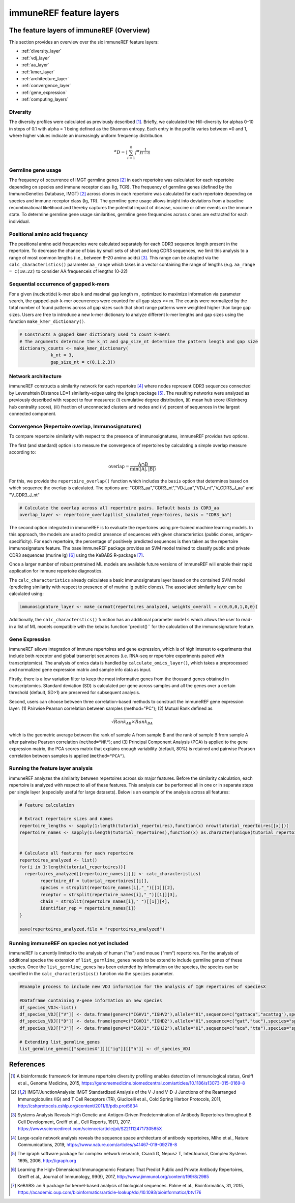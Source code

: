 .. _single_feature_analysis:

########################
immuneREF feature layers
########################

.. _feature_layers:

The feature layers of immuneREF (Overview)
==========================================


This section provides an overview over the six immuneREF feature layers:

*   :ref:`diversity_layer`
*   :ref:`vdj_layer`
*   :ref:`aa_layer`
*   :ref:`kmer_layer`
*   :ref:`architecture_layer`
*   :ref:`convergence_layer`
*   :ref:`gene_expression`
*   :ref:`computing_layers`



.. _diversity_layer:

Diversity
---------

The diversity profiles were calculated as previously described [1]_. Briefly, we calculated the Hill-diversity for alphas 0–10 in steps of 0.1 with alpha = 1 being defined as the Shannon entropy. Each entry in the profile varies between ≈0 and 1, where higher values indicate an increasingly uniform frequency distribution. 

.. math::

    {}^{\alpha}D = (\sum_{i=1}^{n} f^{\alpha})^\frac{1}{1-\alpha}

    
.. _vdj_layer:

Germline gene usage
-------------------

The frequency of occurrence of IMGT germline genes [2]_ in each repertoire was calculated for each repertoire depending on species and immune receptor class (Ig, TCR).
The frequency of germline genes (defined by the ImmunoGenetics Database, IMGT) [2]_ across clones in each repertoire was calculated for each repertoire depending on species and immune receptor class (Ig, TR). The germline gene usage allows insight into deviations from a baseline recombinational likelihood and thereby captures the potential impact of disease, vaccine or other events on the immune state. To determine germline gene usage similarities, germline gene frequencies across clones are extracted for each individual.


.. _aa_layer:

Positional amino acid frequency
-------------------------------

The positional amino acid frequencies were calculated separately for each CDR3 sequence length present in the repertoire. To decrease the chance of bias by small sets of short and long CDR3 sequences, we limit this analysis to a range of most common lengths (i.e., between 8–20 amino acids) [3]_. This range can be adapted via the ``calc_characteristics()`` parameter ``aa_range`` which takes in a vector containing the range of lengths (e.g. ``aa_range = c(10:22)`` to consider AA frequenceis of lengths 10-22)



.. _kmer_layer:

Sequential occurrence of gapped k-mers
--------------------------------------

For a given (nucleotide) k-mer size k and maximal gap length m , optimized to maximize information via parameter search, the gapped-pair-k-mer occurrences were counted for all gap sizes <= m. The counts were normalized by the total number of found patterns across all gap sizes such that short range patterns were weighted higher than large gap sizes. Users are free to introduce a new k-mer dictionary to analyze different k-mer lengths and gap sizes using the function ``make_kmer_dictionary()``.

.. code-block:: r
    
    # Constructs a gapped kmer dictionary used to count k-mers
    # The arguments determine the k_nt and gap_size_nt determine the pattern length and gap size
    dictionary_counts <- make_kmer_dictionary(
                k_nt = 3,
                gap_size_nt = c(0,1,2,3))


.. _architecture_layer:

Network architecture
--------------------

immuneREF constructs a similarity network for each repertoire [4]_ where nodes represent CDR3 sequences connected by Levenshtein Distance LD=1 similarity-edges using the igraph package [5]_. The resulting networks were analyzed as previously described with respect to four measures: (i) cumulative degree distribution, (ii) mean hub score (Kleinberg hub centrality score), (iii) fraction of unconnected clusters and nodes and (iv) percent of sequences in the largest connected component.



.. _convergence_layer:

Convergence (Repertoire overlap, Immunosignatures)
-----------------------------------------------------

To compare repertoire similarity with respect to the presence of immunosignatures, immuneREF provides two options.

The first (and standard) option is to measure the convergence of repertoires by calculating a simple overlap measure according to:

.. math::
    \mathrm{overlap}=  \frac{\mathrm{A} \cap \mathrm{B}}{\min(|\mathrm{A}|, |\mathrm{B}|)} 

For this, we provide the ``repertoire_overlap()`` function which includes the ``basis`` option that determines based on which sequence the overlap is calculated.
The options are: "CDR3_aa","CDR3_nt","VDJ_aa","VDJ_nt","V_CDR3_J_aa" and "V_CDR3_J_nt"


.. code-block:: r
            
    # Calculate the overlap across all repertoire pairs. Default basis is CDR3_aa
    overlap_layer <- repertoire_overlap(list_simulated_repertoires, basis = "CDR3_aa")


The second option integrated in immuneREF is to evaluate the repertoires using pre-trained machine learning models. In this approach, the models are used to predict presence of sequences with given characteristics (public clones, antigen-specificity). For each repertoire, the percentage of positively predicted sequences is then taken as the repertoire immunosignature feature. The base immuneREF package provides an SVM model trained to classify public and private CDR3 sequences (murine Ig) [6]_ using the KeBABS R-package [7]_.

Once a larger number of robust pretrained ML models are available future versions of immuneREF will enable their rapid application for immune repertoire diagnostics. 

The ``calc_characteristics`` already calculates a basic immunosignature layer based on the contained SVM model (predicting similarity with respect to presence of of murine Ig public clones). The associated similarity layer can be calculated using:

.. code-block:: r

        immunosignature_layer <- make_cormat(repertoires_analyzed, weights_overall = c(0,0,0,1,0,0))


Additionally, the ``calc_characterstics()`` function has an additional parameter ``models`` which allows the user to read-in a list of ML models compatible with the kebabs function``predict()`` for the calculation of the immunosignature feature.



.. _gene_expression:

Gene Expression
------------------

immuneREF allows integration of immune repertoires and gene expression, which is of high interest to experiments that include both receptor and global transcript sequences (i.e. RNA-seq or repertoire experiments paired with transcriptomics). The analysis of omics data is handled by ``calculate_omics_layer()``, which takes a preprocessed and normalized gene expression matrix and sample info data as input.

Firstly, there is a low variation filter to keep the most informative genes from the thousand genes obtained in transcriptomics. Standard deviation (SD) is calculated per gene across samples and all the genes over a certain threshold (default, SD>1) are preserved for subsequent analysis. 

Second, users can choose between three correlation-based methods to construct the immuneREF gene expression layer: (1) Pairwise Pearson correlation between samples (method="PC"); (2) Mutual Rank defined as  

.. math::

    \sqrt{Rank_{AB}\times Rank_{BA}} 
    

which is the geometric average between the rank of sample A from sample B and the rank of sample B from sample A after pairwise Pearson correlation (``method="MR"``); and (3) Principal Component Analysis (PCA) is applied to the gene expression matrix, the PCA scores matrix that explains enough variability (default, 80%) is retained and pairwise Pearson correlation between samples is applied (``method="PCA"``).



.. _computing_layers:

Running the feature layer analysis
----------------------------------

immuneREF analyzes the similarity between repertoires across six major features. Before the similarity calculation, each repertoire is analyzed with respect to all of these features. 
This analysis can be performed all in one or in separate steps per single layer (especially useful for large datasets). Below is an example of the analysis across all features:

.. code-block:: r
    
        # Feature calculation

        # Extract repertoire sizes and names
        repertoire_lengths <- sapply(1:length(tutorial_repertoires),function(x) nrow(tutorial_repertoires[[x]]))
        repertoire_names <- sapply(1:length(tutorial_repertoires),function(x) as.character(unique(tutorial_repertoires[[x]]$name_repertoire)))
        
        
        # Calculate all features for each repertoire
        repertoires_analyzed <- list()
        for(i in 1:length(tutorial_repertoires)){
          repertoires_analyzed[[repertoire_names[i]]] <- calc_characteristics(
                repertoire_df = tutorial_repertoires[[i]],
                species = strsplit(repertoire_names[i],"_")[[1]][2],
                receptor = strsplit(repertoire_names[i],"_")[[1]][3],
                chain = strsplit(repertoire_names[i],"_")[[1]][4],
                identifier_rep = repertoire_names[i])
        }
                
        save(repertoires_analyzed,file = "repertoires_analyzed")


.. _new_species:

Running immuneREF on species not yet included
----------------------------------------------

immuneREF is currently limited to the analysis of human ("hs") and mouse ("mm") repertoires. For the analysis of additional species
the extension of ``list_germline_genes`` needs to be extend to include germline genes of these species.
Once the ``list_germline_genes`` has been extended by information on the species, the species can be specified in the ``calc_characteristics()`` function via the ``species`` parameter.

.. code-block:: r
    
        #Example process to include new VDJ information for the analysis of IgH repertoires of speciesX

        #Dataframe containing V-gene information on new species
        df_species_VDJ<-list()
        df_species_VDJ[["V"]] <- data.frame(gene=c("IGHV1","IGHV2"),allele="01",sequence=c("gattaca","acattag"),species="speciesX",frequency_uniform=c(0.5,0.5), frequency=c(0.6,0.4))
        df_species_VDJ[["D"]] <- data.frame(gene=c("IGHD1","IGHD2"),allele="01",sequence=c("gat","tac"),species="speciesX",frequency_uniform=c(0.5,0.5), frequency=c(0.6,0.4))
        df_species_VDJ[["J"]] <- data.frame(gene=c("IGHJ1","IGHJ2"),allele="01",sequence=c("aca","tta"),species="speciesX",frequency_uniform=c(0.5,0.5), frequency=c(0.6,0.4))

        # Extending list_germline_genes
        list_germline_genes[["speciesX"]][["ig"]][["h"]] <- df_species_VDJ





.. _reference_chp_layer:

References 
==========

.. [1] A bioinformatic framework for immune repertoire diversity profiling enables detection of immunological status, Greiff et al., Genome Medicine, 2015, https://genomemedicine.biomedcentral.com/articles/10.1186/s13073-015-0169-8
.. [2] IMGT/JunctionAnalysis: IMGT Standardized Analysis of the V-J and V-D-J Junctions of the Rearranged Immunoglobulins (IG) and T Cell Receptors (TR), Giudicelli et al., Cold Spring Harbor Protocols, 2011, http://cshprotocols.cshlp.org/content/2011/6/pdb.prot5634
.. [3] Systems Analysis Reveals High Genetic and Antigen-Driven Predetermination of Antibody Repertoires throughout B Cell Development, Greiff et al., Cell Reports, 19(7), 2017, https://www.sciencedirect.com/science/article/pii/S221112471730565X
.. [4] Large-scale network analysis reveals the sequence space architecture of antibody repertoires, Miho et al., Nature Communications, 2019, https://www.nature.com/articles/s41467-019-09278-8
.. [5] The igraph software package for complex network research, Csardi G, Nepusz T, InterJournal, Complex Systems 1695, 2006, http://igraph.org
.. [6] Learning the High-Dimensional Immunogenomic Features That Predict Public and Private Antibody Repertoires, Greiff et al., Journal of Immunology, 99(8), 2017, http://www.jimmunol.org/content/199/8/2985
.. [7] KeBABS: an R package for kernel-based analysis of biological sequences. Palme et al., Bioinformatics, 31, 2015, https://academic.oup.com/bioinformatics/article-lookup/doi/10.1093/bioinformatics/btv176



